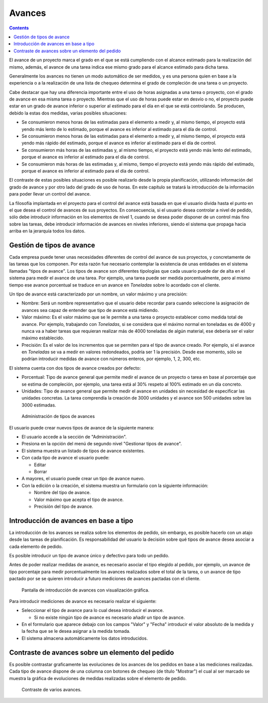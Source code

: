 Avances
#######

.. contents::

El avance de un proyecto marca el grado en el que se está cumpliendo con el alcance estimado para la realización del mismo, además, el avance de una tarea indica ese mismo grado para el alcance estimado para dicha tarea.

Generalmente los avances no tienen un modo automático de ser medidos, y es una persona quien en base a la experiencia o a la realización de una lista de chequeo determina el grado de compleción de una tarea o un proyecto.

Cabe destacar que hay una diferencia importante entre el uso de horas asignadas a una tarea o proyecto, con el grado de avance en esa misma tarea o proyecto. Mientras que el uso de horas puede estar en desvío o no, el proyecto puede estar en un grado de avance inferior o superior al estimado para el día en el que se está controlando. Se producen, debido la estas dos medidas, varias posibles situaciones:

* Se consumieron menos horas de las estimadas para el elemento a medir y, al mismo tiempo, el proyecto está yendo más lento de lo estimado, porque el avance es inferior al estimado para el día de control.
* Se consumieron menos horas de las estimadas para el elemento a medir y, al mismo tiempo, el proyecto está yendo más rápido del estimado, porque el avance es inferior al estimado para el día de control.
* Se consumieron más horas de las estimadas y, al mismo tiempo, el proyecto está yendo más lento del estimado, porque el avance es inferior al estimado para el día de control.
* Se consumieron más horas de las estimadas y, al mismo, tiempo el proyecto está yendo más rápido del estimado, porque el avance es inferior al estimado para el día de control.

El contraste de estas posibles situaciones es posible realizarlo desde la propia planificación, utilizando información del grado de avance y por otro lado del grado de uso de horas. En este capítulo se tratará la introducción de la información para poder llevar un control del avance.

La filosofía implantada en el proyecto para el control del avance está basada en que el usuario divida hasta el punto en el que desea el control de avances de sus proyectos. En consecuencia, si el usuario desea controlar a nivel de pedido, sólo debe introducir información en los elementos de nivel 1, cuando se desea poder disponer de un control más fino sobre las tareas, debe introducir información de avances en niveles inferiores, siendo el sistema que propaga hacia arriba en la jerarquía todos los datos.

Gestión de tipos de avance
==========================

Cada empresa puede tener unas necesidades diferentes de control del avance de sus proyectos, y concretamente de las tareas que los componen. Por esta razón fue necesario contemplar la existencia de unas entidades en el sistema llamadas "tipos de avance". Los tipos de avance son diferentes tipologías que cada usuario puede dar de alta en el sistema para medir el avance de una tarea. Por ejemplo, una tarea puede ser medida porcentualmente, pero al mismo tiempo ese avance porcentual se traduce en un avance en *Toneladas* sobre lo acordado con el cliente.

Un tipo de avance está caracterizado por un nombre, un valor máximo y una precisión:

* Nombre: Será un nombre representativo que el usuario debe recordar para cuando seleccione la asignación de avances sea capaz de entender que tipo de avance está midiendo.
* Valor máximo: Es el valor máximo que se le permite a una tarea o proyecto establecer como medida total de avance. Por ejemplo, trabajando con *Toneladas*, si se considera que el máximo normal en toneladas es de 4000 y nunca va a haber tareas que requieran realizar más de 4000 toneladas de algún material, ese debería ser el valor máximo establecido.
* Precisión: Es el valor de los incrementos que se permiten para el tipo de avance creado. Por ejemplo, si el avance en *Toneladas* se va a medir en valores redondeados, podría ser 1 la precisión. Desde ese momento, sólo se podrían introducir medidas de avance con números enteros, por ejemplo, 1, 2, 300, etc.

El sistema cuenta con dos tipos de avance creados por defecto:

* Porcentual: Tipo de avance general que permite medir el avance de un proyecto o tarea en base al porcentaje que se estima de compleción, por ejemplo, una tarea está al 30% respeto al 100% estimado en un día concreto.
* Unidades: Tipo de avance general que permite medir el avance en unidades sin necesidad de especificar las unidades concretas. La tarea comprendía la creación de 3000 unidades y el avance son 500 unidades sobre las 3000 estimadas.

.. figure:: images/tipos-avances.png
   :scale: 50

   Administración de tipos de avances

El usuario puede crear nuevos tipos de avance de la siguiente manera:

* El usuario accede a la sección de "Administración".
* Presiona en la opción del menú de segundo nivel "Gestionar tipos de avance".
* El sistema muestra un listado de tipos de avance existentes.
* Con cada tipo de avance el usuario puede:

  * Editar
  * Borrar

* A mayores, el usuario puede crear un tipo de avance nuevo.
* Con la edición o la creación, el sistema muestra un formulario con la siguiente información:

  * Nombre del tipo de avance.
  * Valor máximo que acepta el tipo de avance.
  * Precisión del tipo de avance.

Introducción de avances en base a tipo
======================================

La introducción de los avances se realiza sobre los elementos de pedido, sin embargo, es posible hacerlo con un atajo desde las tareas de planificación. Es responsabilidad del usuario la decisión sobre qué tipos de avance desea asociar a cada elemento de pedido.

Es posible introducir un tipo de avance único y defectivo para todo un pedido.

Antes de poder realizar medidas de avance, es necesario asociar el tipo elegido al pedido, por ejemplo, un avance de tipo porcentaje para medir porcentualmente los avances realizados sobre el total de la tarea, o un avance de tipo pactado por se se quieren introducir a futuro mediciones de avances pactadas con el cliente.

.. figure:: images/avance.png
   :scale: 40

   Pantalla de introducción de avances con visualización gráfica.

Para introducir mediciones de avance es necesario realizar el siguiente:

* Seleccionar el tipo de avance para lo cual desea introducir el avance.

  * Si no existe ningún tipo de avance es necesario añadir un tipo de avance.

* En el formulario que aparece debajo con los campos "Valor" y "Fecha" introducir el valor absoluto de la medida y la fecha que se le desea asignar a la medida tomada.
* El sistema almacena automáticamente los datos introducidos.


Contraste de avances sobre un elemento del pedido
=================================================

Es posible contrastar graficamente las evoluciones de los avances de los pedidos en base a las mediciones realizadas. Cada tipo de avance dispone de una columna con botones de chequeo (de título "Mostrar") el cual al ser marcado se muestra la gráfica de evoluciones de medidas realizadas sobre el elemento de pedido.

.. figure:: images/contraste-avance.png
   :scale: 40

   Contraste de varios avances.
